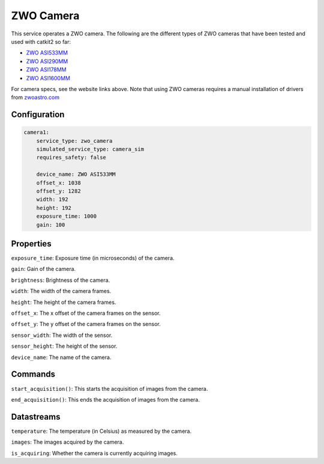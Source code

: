 ZWO Camera
==========

This service operates a ZWO camera. The following are the different types of ZWO cameras that have been tested and used with catkit2 so far:

- `ZWO ASI533MM <https://www.zwoastro.com/product/asi533mm-mc/>`_
- `ZWO ASI290MM <https://agenaastro.com/zwo-asi290mm-cmos-monochrome-astronomy-imaging-camera.html>`_
- `ZWO ASI178MM <https://agenaastro.com/zwo-asi178mm-cmos-monochrome-astronomy-imaging-camera.html>`_
- `ZWO ASI1600MM <https://agenaastro.com/zwo-asi1600mm-p-cmos-monochrome-astronomy-imaging-camera-pro.html>`_

For camera specs, see the website links above.
Note that using ZWO cameras requires a manual installation of drivers from `zwoastro.com <https://astronomy-imaging-camera.com/software-drivers>`_ 

Configuration
-------------

.. code-block:: YAML

    camera1:
        service_type: zwo_camera
        simulated_service_type: camera_sim
        requires_safety: false

        device_name: ZWO ASI533MM
        offset_x: 1038
        offset_y: 1282
        width: 192
        height: 192
        exposure_time: 1000
        gain: 100

Properties
----------
``exposure_time``: Exposure time (in microseconds) of the camera.

``gain``: Gain of the camera.

``brightness``: Brightness of the camera.

``width``: The width of the camera frames.

``height``: The height of the camera frames.

``offset_x``: The x offset of the camera frames on the sensor.

``offset_y``: The y offset of the camera frames on the sensor.

``sensor_width``: The width of the sensor.

``sensor_height``: The height of the sensor.

``device_name``: The name of the camera.

Commands
--------
``start_acquisition()``: This starts the acquisition of images from the camera.

``end_acquisition()``: This ends the acquisition of images from the camera.

Datastreams
-----------
``temperature``: The temperature (in Celsius) as measured by the camera.

``images``: The images acquired by the camera.

``is_acquiring``: Whether the camera is currently acquiring images.
